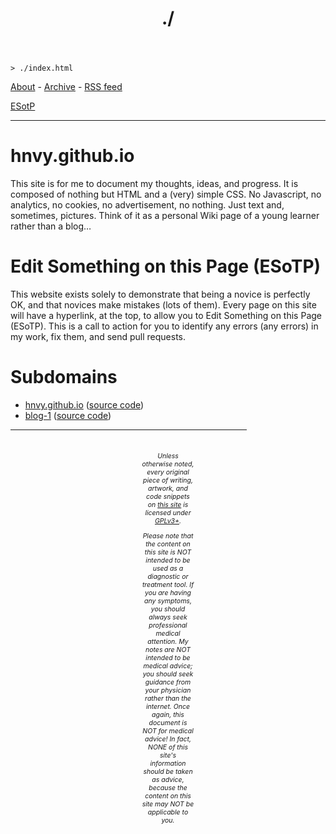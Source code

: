 #+TITLE: ./

#+BEGIN_EXPORT html
<pre>
<code>> ./index.html</code>
</pre>
#+END_EXPORT

[[https://hnvy.github.io/about.html][About]] - [[https://hnvy.github.io/archive.html][Archive]] - [[https://hnvy.github.io/rss.xml][RSS feed]]

[[https://github.com/hnvy/hnvy.github.io/edit/main/src/index.org][ESotP]]

-----

* hnvy.github.io
:PROPERTIES:
:CUSTOM_ID: hnvy
:END:
This site is for me to document my thoughts, ideas, and progress. It is composed of nothing but HTML and a (very) simple CSS. No Javascript, no analytics, no cookies, no advertisement, no nothing. Just text and, sometimes, pictures. Think of it as a personal Wiki page of a young learner rather than a blog...

* Edit Something on this Page (ESoTP)
:PROPERTIES:
:CUSTOM_ID: esotp
:END:
This website exists solely to demonstrate that being a novice is perfectly OK, and that novices make mistakes (lots of them). Every page on this site will have a hyperlink, at the top, to allow you to Edit Something on this Page (ESoTP). This is a call to action for you to identify any errors (any errors) in my work, fix them, and send pull requests.

* Subdomains
:PROPERTIES:
:CUSTOM_ID: subdomains
:END:
- [[https://hnvy.github.io/][hnvy.github.io]] ([[https://github.com/hnvy/hnvy.github.io][source code]])
- [[https://hnvy.github.io/blog-1/][blog-1]] ([[https://github.com/hnvy/blog-1][source code]])

#+BEGIN_EXPORT html
<p>
<hr style="width:75%;">
</p>

<footer style="font-size: 0.75em; font-style: italic; text-align: center; padding: 1em 20em 0em 20em;">
<p>Unless otherwise noted, every original piece of writing, artwork, and code snippets on <a href="https://hnvy.github.io/">this site</a> is licensed under <a href="https://www.gnu.org/licenses/gpl-3.0.html">GPLv3+</a>.</p>

<p>Please note that the content on this site is NOT intended to be used as a diagnostic or treatment tool. If you are having any symptoms, you should always seek professional medical attention. My notes are NOT intended to be medical advice; you should seek guidance from your physician rather than the internet. Once again, this document is NOT for medical advice! In fact, NONE of this site's information should be taken as advice, because the content on this site may NOT be applicable to you.</p>
</footer>
#+END_EXPORT
